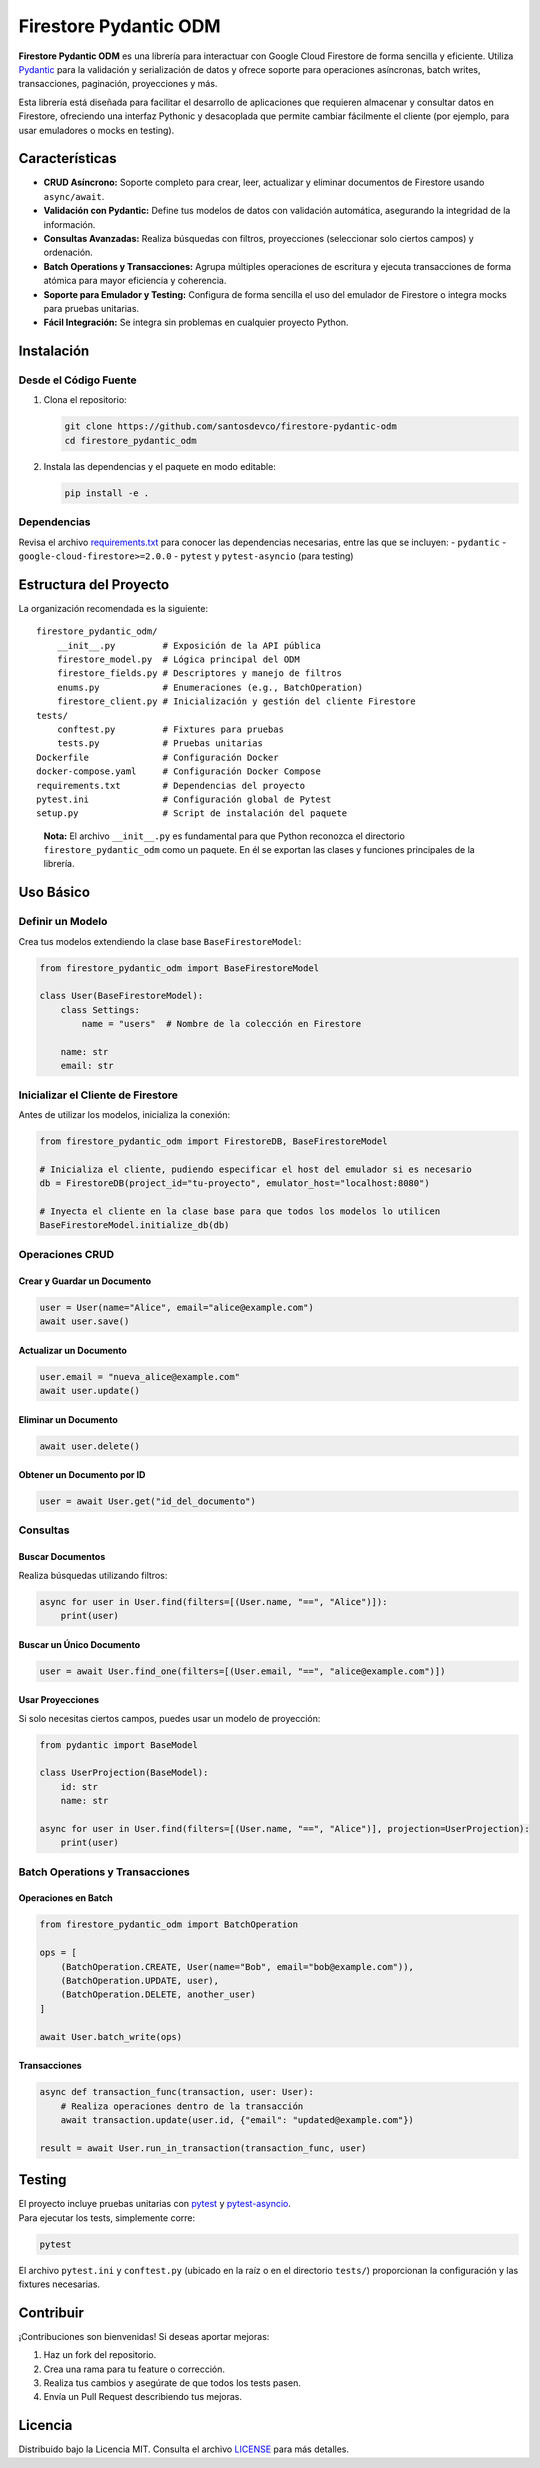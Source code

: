 Firestore Pydantic ODM
======================

**Firestore Pydantic ODM** es una librería para interactuar con Google
Cloud Firestore de forma sencilla y eficiente. Utiliza
`Pydantic <https://pydantic-docs.helpmanual.io/>`__ para la validación y
serialización de datos y ofrece soporte para operaciones asíncronas,
batch writes, transacciones, paginación, proyecciones y más.

Esta librería está diseñada para facilitar el desarrollo de aplicaciones
que requieren almacenar y consultar datos en Firestore, ofreciendo una
interfaz Pythonic y desacoplada que permite cambiar fácilmente el
cliente (por ejemplo, para usar emuladores o mocks en testing).

Características
---------------

-  **CRUD Asíncrono:** Soporte completo para crear, leer, actualizar y
   eliminar documentos de Firestore usando ``async/await``.
-  **Validación con Pydantic:** Define tus modelos de datos con
   validación automática, asegurando la integridad de la información.
-  **Consultas Avanzadas:** Realiza búsquedas con filtros, proyecciones
   (seleccionar solo ciertos campos) y ordenación.
-  **Batch Operations y Transacciones:** Agrupa múltiples operaciones de
   escritura y ejecuta transacciones de forma atómica para mayor
   eficiencia y coherencia.
-  **Soporte para Emulador y Testing:** Configura de forma sencilla el
   uso del emulador de Firestore o integra mocks para pruebas unitarias.
-  **Fácil Integración:** Se integra sin problemas en cualquier proyecto
   Python.

Instalación
-----------

Desde el Código Fuente
~~~~~~~~~~~~~~~~~~~~~~

1. Clona el repositorio:

   .. code:: bash

      git clone https://github.com/santosdevco/firestore-pydantic-odm
      cd firestore_pydantic_odm

2. Instala las dependencias y el paquete en modo editable:

   .. code:: bash

      pip install -e .

Dependencias
~~~~~~~~~~~~

Revisa el archivo `requirements.txt <requirements.txt>`__ para conocer
las dependencias necesarias, entre las que se incluyen: - ``pydantic`` -
``google-cloud-firestore>=2.0.0`` - ``pytest`` y ``pytest-asyncio``
(para testing)

Estructura del Proyecto
-----------------------

La organización recomendada es la siguiente:

::

   firestore_pydantic_odm/
       __init__.py         # Exposición de la API pública
       firestore_model.py  # Lógica principal del ODM
       firestore_fields.py # Descriptores y manejo de filtros
       enums.py            # Enumeraciones (e.g., BatchOperation)
       firestore_client.py # Inicialización y gestión del cliente Firestore
   tests/
       conftest.py         # Fixtures para pruebas
       tests.py            # Pruebas unitarias
   Dockerfile              # Configuración Docker
   docker-compose.yaml     # Configuración Docker Compose
   requirements.txt        # Dependencias del proyecto
   pytest.ini              # Configuración global de Pytest
   setup.py                # Script de instalación del paquete

..

   **Nota:** El archivo ``__init__.py`` es fundamental para que Python
   reconozca el directorio ``firestore_pydantic_odm`` como un paquete.
   En él se exportan las clases y funciones principales de la librería.

Uso Básico
----------

Definir un Modelo
~~~~~~~~~~~~~~~~~

Crea tus modelos extendiendo la clase base ``BaseFirestoreModel``:

.. code:: python

   from firestore_pydantic_odm import BaseFirestoreModel

   class User(BaseFirestoreModel):
       class Settings:
           name = "users"  # Nombre de la colección en Firestore

       name: str
       email: str

Inicializar el Cliente de Firestore
~~~~~~~~~~~~~~~~~~~~~~~~~~~~~~~~~~~

Antes de utilizar los modelos, inicializa la conexión:

.. code:: python

   from firestore_pydantic_odm import FirestoreDB, BaseFirestoreModel

   # Inicializa el cliente, pudiendo especificar el host del emulador si es necesario
   db = FirestoreDB(project_id="tu-proyecto", emulator_host="localhost:8080")

   # Inyecta el cliente en la clase base para que todos los modelos lo utilicen
   BaseFirestoreModel.initialize_db(db)

Operaciones CRUD
~~~~~~~~~~~~~~~~

Crear y Guardar un Documento
^^^^^^^^^^^^^^^^^^^^^^^^^^^^

.. code:: python

   user = User(name="Alice", email="alice@example.com")
   await user.save()

Actualizar un Documento
^^^^^^^^^^^^^^^^^^^^^^^

.. code:: python

   user.email = "nueva_alice@example.com"
   await user.update()

Eliminar un Documento
^^^^^^^^^^^^^^^^^^^^^

.. code:: python

   await user.delete()

Obtener un Documento por ID
^^^^^^^^^^^^^^^^^^^^^^^^^^^

.. code:: python

   user = await User.get("id_del_documento")

Consultas
~~~~~~~~~

Buscar Documentos
^^^^^^^^^^^^^^^^^

Realiza búsquedas utilizando filtros:

.. code:: python

   async for user in User.find(filters=[(User.name, "==", "Alice")]):
       print(user)

Buscar un Único Documento
^^^^^^^^^^^^^^^^^^^^^^^^^

.. code:: python

   user = await User.find_one(filters=[(User.email, "==", "alice@example.com")])

Usar Proyecciones
^^^^^^^^^^^^^^^^^

Si solo necesitas ciertos campos, puedes usar un modelo de proyección:

.. code:: python

   from pydantic import BaseModel

   class UserProjection(BaseModel):
       id: str
       name: str

   async for user in User.find(filters=[(User.name, "==", "Alice")], projection=UserProjection):
       print(user)

Batch Operations y Transacciones
~~~~~~~~~~~~~~~~~~~~~~~~~~~~~~~~

Operaciones en Batch
^^^^^^^^^^^^^^^^^^^^

.. code:: python

   from firestore_pydantic_odm import BatchOperation

   ops = [
       (BatchOperation.CREATE, User(name="Bob", email="bob@example.com")),
       (BatchOperation.UPDATE, user),
       (BatchOperation.DELETE, another_user)
   ]

   await User.batch_write(ops)

Transacciones
^^^^^^^^^^^^^

.. code:: python

   async def transaction_func(transaction, user: User):
       # Realiza operaciones dentro de la transacción
       await transaction.update(user.id, {"email": "updated@example.com"})

   result = await User.run_in_transaction(transaction_func, user)

Testing
-------

| El proyecto incluye pruebas unitarias con
  `pytest <https://docs.pytest.org/>`__ y
  `pytest-asyncio <https://github.com/pytest-dev/pytest-asyncio>`__.
| Para ejecutar los tests, simplemente corre:

.. code:: bash

   pytest

El archivo ``pytest.ini`` y ``conftest.py`` (ubicado en la raíz o en el
directorio ``tests/``) proporcionan la configuración y las fixtures
necesarias.

Contribuir
----------

¡Contribuciones son bienvenidas! Si deseas aportar mejoras:

1. Haz un fork del repositorio.
2. Crea una rama para tu feature o corrección.
3. Realiza tus cambios y asegúrate de que todos los tests pasen.
4. Envía un Pull Request describiendo tus mejoras.

Licencia
--------

Distribuido bajo la Licencia MIT. Consulta el archivo
`LICENSE <LICENSE>`__ para más detalles.
